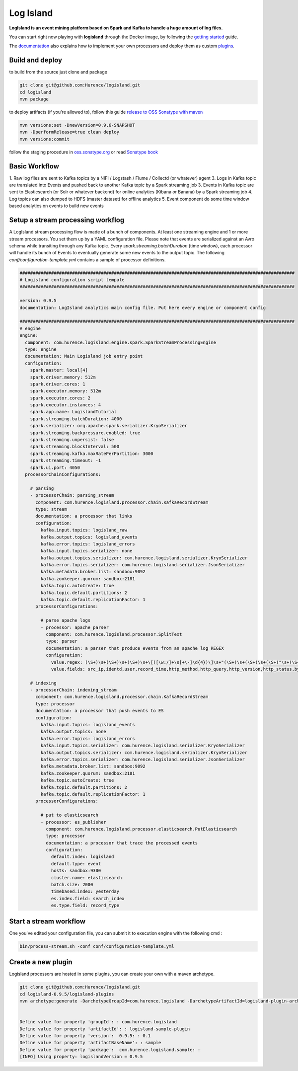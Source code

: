 Log Island
==========

.. image:: https://travis-ci.org/Hurence/logisland.svg?branch=master
    :target: https://travis-ci.org/Hurence/logisland

**LogIsland is an event mining platform based on Spark and Kafka to handle a huge amount of log files.**

.. image:: https://raw.githubusercontent.com/Hurence/logisland/master/logisland-docs/_static/logisland-architecture.png
    :alt: architecture

You can start right now playing with **logisland** through the Docker image, by following the `getting started <http://logisland.readthedocs.io/en/latest/getting-started.html>`_ guide.

The `documentation <http://logisland.readthedocs.io/en/latest/index.html>`_  also explains how to implement your own processors and deploy them as custom `plugins <http://logisland.readthedocs.io/en/latest/plugins.html>`_.



Build and deploy
----
to build from the source just clone and package

.. code-block::

    git clone git@github.com:Hurence/logisland.git
    cd logisland
    mvn package
    
to deploy artifacts (if you're allowed to), follow this guide `release to OSS Sonatype with maven <http://central.sonatype.org/pages/apache-maven.html>`_

.. code-block::
    
    mvn versions:set -DnewVersion=0.9.6-SNAPSHOT
    mvn -DperformRelease=true clean deploy
    mvn versions:commit

follow the staging procedure in `oss.sonatype.org <https://oss.sonatype.org/#stagingRepositories>`_ or read `Sonatype book <http://books.sonatype.com/nexus-book/reference/staging-deployment.html#staging-maven>`_
    


Basic Workflow
----

1. Raw log files are sent to Kafka topics by a NIFI / Logstash / Flume / Collectd (or whatever) agent 
3. Logs in Kafka topic are translated into Events and pushed back to another Kafka topic by a Spark streaming job
3. Events in Kafka topic are sent to Elasticsearch (or Solr or whatever backend) for online analytics (Kibana or Banana) by a Spark streaming job
4. Log topics can also dumped to HDFS (master dataset) for offline analytics
5. Event component do some time window based analytics on events to build new events



    

Setup a stream processing workflog
----

A LogIsland stream processing flow is made of a bunch of components. At least one streaming engine and 1 or more stream processors. You set them up by a YAML configuration file. Please note that events are serialized against an Avro schema while transiting through any Kafka topic. Every `spark.streaming.batchDuration` (time window), each processor will handle its bunch of Events to eventually generate some new events to the output topic.
The following `conf/configuration-template.yml` contains a sample of processor definitions.

.. code-block:: yaml


    #########################################################################################################
    # Logisland configuration script tempate
    #########################################################################################################

    version: 0.9.5
    documentation: LogIsland analytics main config file. Put here every engine or component config

    #########################################################################################################
    # engine
    engine:
      component: com.hurence.logisland.engine.spark.SparkStreamProcessingEngine
      type: engine
      documentation: Main Logisland job entry point
      configuration:
        spark.master: local[4]
        spark.driver.memory: 512m
        spark.driver.cores: 1
        spark.executor.memory: 512m
        spark.executor.cores: 2
        spark.executor.instances: 4
        spark.app.name: LogislandTutorial
        spark.streaming.batchDuration: 4000
        spark.serializer: org.apache.spark.serializer.KryoSerializer
        spark.streaming.backpressure.enabled: true
        spark.streaming.unpersist: false
        spark.streaming.blockInterval: 500
        spark.streaming.kafka.maxRatePerPartition: 3000
        spark.streaming.timeout: -1
        spark.ui.port: 4050
      processorChainConfigurations:

        # parsing
        - processorChain: parsing_stream
          component: com.hurence.logisland.processor.chain.KafkaRecordStream
          type: stream
          documentation: a processor that links
          configuration:
            kafka.input.topics: logisland_raw
            kafka.output.topics: logisland_events
            kafka.error.topics: logisland_errors
            kafka.input.topics.serializer: none
            kafka.output.topics.serializer: com.hurence.logisland.serializer.KryoSerializer
            kafka.error.topics.serializer: com.hurence.logisland.serializer.JsonSerializer
            kafka.metadata.broker.list: sandbox:9092
            kafka.zookeeper.quorum: sandbox:2181
            kafka.topic.autoCreate: true
            kafka.topic.default.partitions: 2
            kafka.topic.default.replicationFactor: 1
          processorConfigurations:

            # parse apache logs
            - processor: apache_parser
              component: com.hurence.logisland.processor.SplitText
              type: parser
              documentation: a parser that produce events from an apache log REGEX
              configuration:
                value.regex: (\S+)\s+(\S+)\s+(\S+)\s+\[([\w:/]+\s[+\-]\d{4})\]\s+"(\S+)\s+(\S+)\s+(\S+)"\s+(\S+)\s+(\S+)
                value.fields: src_ip,identd,user,record_time,http_method,http_query,http_version,http_status,bytes_out

        # indexing
        - processorChain: indexing_stream
          component: com.hurence.logisland.processor.chain.KafkaRecordStream
          type: processor
          documentation: a processor that push events to ES
          configuration:
            kafka.input.topics: logisland_events
            kafka.output.topics: none
            kafka.error.topics: logisland_errors
            kafka.input.topics.serializer: com.hurence.logisland.serializer.KryoSerializer
            kafka.output.topics.serializer: com.hurence.logisland.serializer.KryoSerializer
            kafka.error.topics.serializer: com.hurence.logisland.serializer.JsonSerializer
            kafka.metadata.broker.list: sandbox:9092
            kafka.zookeeper.quorum: sandbox:2181
            kafka.topic.autoCreate: true
            kafka.topic.default.partitions: 2
            kafka.topic.default.replicationFactor: 1
          processorConfigurations:

            # put to elasticsearch
            - processor: es_publisher
              component: com.hurence.logisland.processor.elasticsearch.PutElasticsearch
              type: processor
              documentation: a processor that trace the processed events
              configuration:
                default.index: logisland
                default.type: event
                hosts: sandbox:9300
                cluster.name: elasticsearch
                batch.size: 2000
                timebased.index: yesterday
                es.index.field: search_index
                es.type.field: record_type




Start a stream workflow
----

One you've edited your configuration file, you can submit it to execution engine with the following cmd :

.. code-block:: bash

    bin/process-stream.sh -conf conf/configuration-template.yml


Create a new plugin
----

Logisland processors are hosted in some plugins, you can create your own with a maven archetype.


.. code-block:: bash

    git clone git@github.com:Hurence/logisland.git
    cd logisland-0.9.5/logisland-plugins
    mvn archetype:generate -DarchetypeGroupId=com.hurence.logisland -DarchetypeArtifactId=logisland-plugin-archetype -DarchetypeVersion=0.9.5 -DlogislandVersion=0.9.5
    
    
    Define value for property 'groupId': : com.hurence.logisland
    Define value for property 'artifactId': : logisland-sample-plugin
    Define value for property 'version':  0.9.5: : 0.1
    Define value for property 'artifactBaseName': : sample
    Define value for property 'package':  com.hurence.logisland.sample: :
    [INFO] Using property: logislandVersion = 0.9.5
